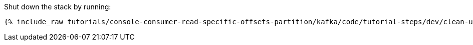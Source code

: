 Shut down the stack by running: 

+++++
<pre class="snippet"><code class="groovy">{% include_raw tutorials/console-consumer-read-specific-offsets-partition/kafka/code/tutorial-steps/dev/clean-up.sh %}</code></pre>
+++++
